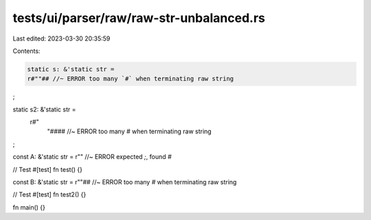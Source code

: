 tests/ui/parser/raw/raw-str-unbalanced.rs
=========================================

Last edited: 2023-03-30 20:35:59

Contents:

.. code-block:: rs

    static s: &'static str =
    r#""## //~ ERROR too many `#` when terminating raw string
;

static s2: &'static str =
    r#"
      "#### //~ ERROR too many `#` when terminating raw string
;

const A: &'static str = r"" //~ ERROR expected `;`, found `#`

// Test
#[test]
fn test() {}

const B: &'static str = r""## //~ ERROR too many `#` when terminating raw string

// Test
#[test]
fn test2() {}

fn main() {}


